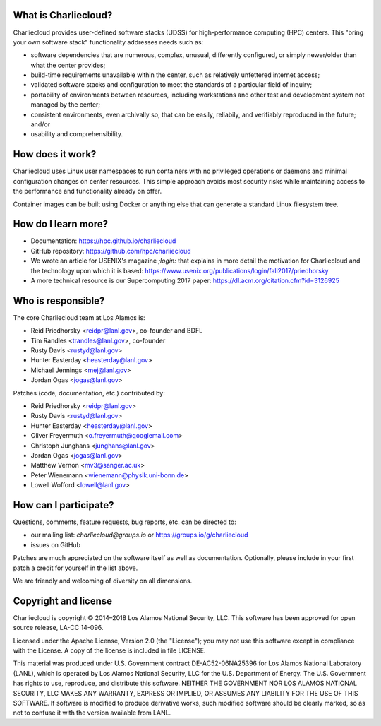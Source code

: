 What is Charliecloud?
---------------------

Charliecloud provides user-defined software stacks (UDSS) for high-performance
computing (HPC) centers. This "bring your own software stack" functionality
addresses needs such as:

* software dependencies that are numerous, complex, unusual, differently
  configured, or simply newer/older than what the center provides;

* build-time requirements unavailable within the center, such as relatively
  unfettered internet access;

* validated software stacks and configuration to meet the standards of a
  particular field of inquiry;

* portability of environments between resources, including workstations and
  other test and development system not managed by the center;

* consistent environments, even archivally so, that can be easily, reliabily,
  and verifiably reproduced in the future; and/or

* usability and comprehensibility.

How does it work?
-----------------

Charliecloud uses Linux user namespaces to run containers with no privileged
operations or daemons and minimal configuration changes on center resources.
This simple approach avoids most security risks while maintaining access to
the performance and functionality already on offer.

Container images can be built using Docker or anything else that can generate
a standard Linux filesystem tree.

How do I learn more?
--------------------

* Documentation: https://hpc.github.io/charliecloud

* GitHub repository: https://github.com/hpc/charliecloud

* We wrote an article for USENIX's magazine *;login:* that explains in more
  detail the motivation for Charliecloud and the technology upon which it is
  based: https://www.usenix.org/publications/login/fall2017/priedhorsky

* A more technical resource is our Supercomputing 2017 paper:
  https://dl.acm.org/citation.cfm?id=3126925

Who is responsible?
-------------------

The core Charliecloud team at Los Alamos is:

* Reid Priedhorsky <reidpr@lanl.gov>, co-founder and BDFL
* Tim Randles <trandles@lanl.gov>, co-founder
* Rusty Davis <rustyd@lanl.gov>
* Hunter Easterday <heasterday@lanl.gov>
* Michael Jennings <mej@lanl.gov>
* Jordan Ogas <jogas@lanl.gov>

Patches (code, documentation, etc.) contributed by:

* Reid Priedhorsky <reidpr@lanl.gov>
* Rusty Davis <rustyd@lanl.gov>
* Hunter Easterday <heasterday@lanl.gov>
* Oliver Freyermuth <o.freyermuth@googlemail.com>
* Christoph Junghans <junghans@lanl.gov>
* Jordan Ogas <jogas@lanl.gov>
* Matthew Vernon <mv3@sanger.ac.uk>
* Peter Wienemann <wienemann@physik.uni-bonn.de>
* Lowell Wofford <lowell@lanl.gov>

How can I participate?
----------------------

Questions, comments, feature requests, bug reports, etc. can be directed to:

* our mailing list: *charliecloud@groups.io* or https://groups.io/g/charliecloud

* issues on GitHub

Patches are much appreciated on the software itself as well as documentation.
Optionally, please include in your first patch a credit for yourself in the
list above.

We are friendly and welcoming of diversity on all dimensions.

Copyright and license
---------------------

Charliecloud is copyright © 2014–2018 Los Alamos National Security, LLC. This
software has been approved for open source release, LA-CC 14-096.

Licensed under the Apache License, Version 2.0 (the "License"); you may not
use this software except in compliance with the License. A copy of the license
is included in file LICENSE.

This material was produced under U.S. Government contract DE-AC52-06NA25396
for Los Alamos National Laboratory (LANL), which is operated by Los Alamos
National Security, LLC for the U.S. Department of Energy. The U.S. Government
has rights to use, reproduce, and distribute this software. NEITHER THE
GOVERNMENT NOR LOS ALAMOS NATIONAL SECURITY, LLC MAKES ANY WARRANTY, EXPRESS
OR IMPLIED, OR ASSUMES ANY LIABILITY FOR THE USE OF THIS SOFTWARE. If software
is modified to produce derivative works, such modified software should be
clearly marked, so as not to confuse it with the version available from LANL.
